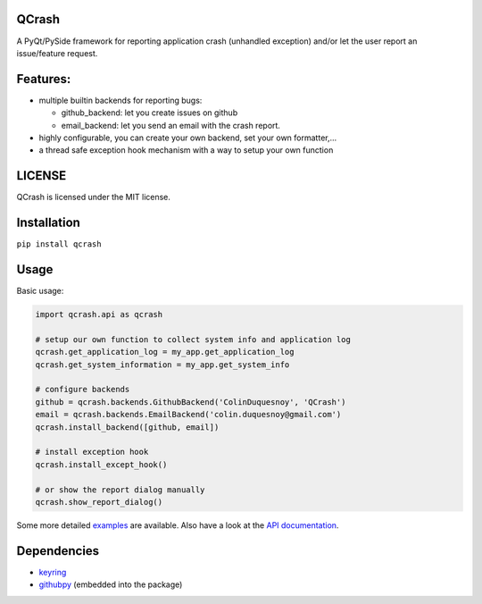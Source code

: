 QCrash
------

.. image:: https://coveralls.io/repos/github/ColinDuquesnoy/QCrash/badge.svg?branch=tests :target: https://coveralls.io/github/ColinDuquesnoy/QCrash?master
  :target: https://coveralls.io/github/ColinDuquesnoy/QCrash?branch=master
  :alt: API Coverage


.. image:: https://travis-ci.org/ColinDuquesnoy/QCrash.svg?branch=master
   :target: https://travis-ci.org/ColinDuquesnoy/QCrash
   :alt: Travis-CI Build Status


A PyQt/PySide framework for reporting application crash (unhandled exception)
and/or let the user report an issue/feature request.


Features:
---------

- multiple builtin backends for reporting bugs:

  - github_backend: let you create issues on github
  - email_backend: let you send an email with the crash report.

- highly configurable, you can create your own backend, set your own formatter,...
- a thread safe exception hook mechanism with a way to setup your own function

LICENSE
-------

QCrash is licensed under the MIT license.

Installation
------------

``pip install qcrash``

Usage
-----

Basic usage:

.. code-block:: python

    import qcrash.api as qcrash

    # setup our own function to collect system info and application log
    qcrash.get_application_log = my_app.get_application_log
    qcrash.get_system_information = my_app.get_system_info

    # configure backends
    github = qcrash.backends.GithubBackend('ColinDuquesnoy', 'QCrash')
    email = qcrash.backends.EmailBackend('colin.duquesnoy@gmail.com')
    qcrash.install_backend([github, email])

    # install exception hook
    qcrash.install_except_hook()

    # or show the report dialog manually
    qcrash.show_report_dialog()

Some more detailed `examples`_  are available. Also have a look at the
`API documentation`_.

Dependencies
------------

- `keyring`_
- `githubpy`_ (embedded into the package)


.. _keyring: https://pypi.python.org/pypi/keyring
.. _githubpy: https://github.com/michaelliao/githubpy
.. _examples: https://github.com/ColinDuquesnoy/QCrash/tree/master/examples
.. _API documentation: http://qcrash.readthedocs.org/en/latest/index.html
